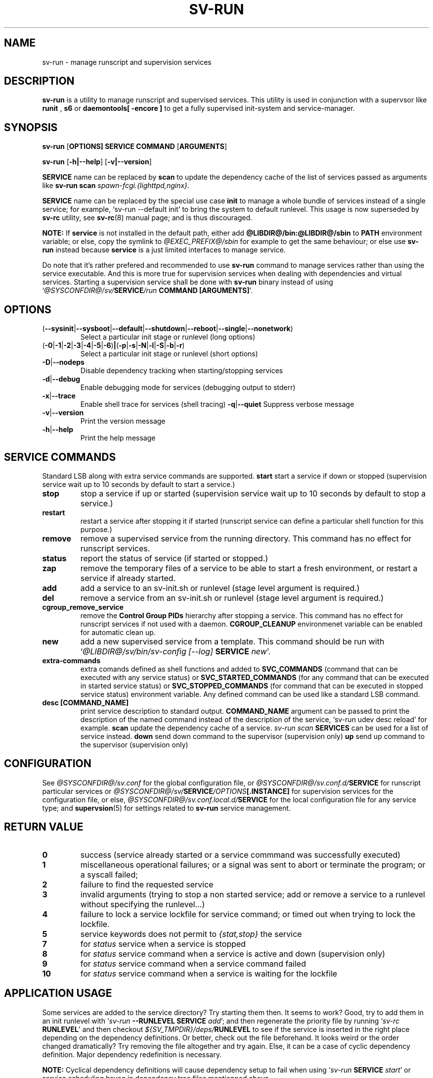 .\"
.\" CopyLeft (c) 2016 tokiclover <tokiclover@gmail.com>
.\"
.\" Distributed under the terms of the 2-clause BSD License as
.\" stated in the COPYING file that comes with the source files
.\"
.pc
.TH SV-RUN 8 "2018-07-26" "0.14.0" "System Manager's Manual"
.SH NAME
sv-run \- manage runscript and supervision services
.SH DESCRIPTION
.B sv-run
is a utility to manage runscript and supervised services.
This utility is used in conjunction with a supervsor like
.B runit
,
.B s6
or
.B daemontools[\| \-encore \|]
to get a fully supervised init-system and service-manager.
.SH SYNOPSIS
.B sv-run
.RB [\| OPTIONS \| ]
.RB \| SERVICE \|
.RB \| COMMAND \|
.RB [\| ARGUMENTS \|]

.B sv-run
.RB [\| \-h|\-\-help \|]
.RB [\| \-v|\-\-version \|]

.B SERVICE
name can be replaced by
.B scan
to update the dependency cache of the list of services passed as arguments
like \fBsv-run scan \fIspawn-fcgi.{lighttpd,nginx}\fR.

.B SERVICE
name can be replaced by the special use case
.B init
to manage a whole bundle of services instead of a single service; for example,
`sv-run --default init' to bring the system to default runlevel.
This usage is now superseded by
.B sv-rc
utility, see
.BR sv-rc (8)
manual page; and is thus discouraged.

.B NOTE:
If
.B service
is not installed in the default path, either add
.B @LIBDIR@/bin:@LIBDIR@/sbin
to
.B PATH
environment variable; or else, copy the symlink to
.I @EXEC_PREFIX@/sbin
for example to get the same behaviour; or else use
.B sv-run
instead because
.B service
is a just limited interfaces to manage service.

Do note that it's rather prefered and recommended to use
.B sv-run
command to manage services rather than using the service executable. And this
is more true for supervision services when dealing with dependencies and
virtual services. Starting a supervision service shall be done with
.B sv-run
binary instead of using `\fI@SYSCONFDIR@/sv/\fBSERVICE\fI/run \fBCOMMAND [ARGUMENTS]\fR'.

.SH OPTIONS
.TP
.RB (\| \-\-sysinit | \-\-sysboot | \-\-default | \-\-shutdown | \-\-reboot | \-\-single | \-\-nonetwork \|)
Select a particular init stage or runlevel (long options)
.TP
.RB (\| \-0 | \-1 | \-2 | \-3 | \-4 | \-5 | \-6 \|) | (\| \-p | \-s | \-N | \-l | \-S | \-b | \-r \|)
Select a particular init stage or runlevel (short options)
.TP
.RB \| \-D | \-\-nodeps \|
Disable dependency tracking when starting/stopping services
.TP
.RB \| \-d | \-\-debug \|
Enable debugging mode for services (debugging output to stderr)
.TP
.RB \| \-x | \-\-trace \|
Enable shell trace for services (shell tracing)
.RB \| \-q | \-\-quiet \|
Suppress verbose message
.TP
.RB \| \-v | \-\-version \|
Print the version message
.TP
.RB \| \-h | \-\-help \|
Print the help message
.SH "SERVICE COMMANDS"
Standard LSB along with extra service commands are supported.
.B start
start a service if down or stopped (supervision service wait up to 10 seconds
by default to start a service.)
.TP
.B stop
stop a service if up or started (supervision service wait up to 10 seconds by
default to stop a service.)
.TP
.B restart
restart a service after stopping it if started (runscript service can define
a particular shell function for this purpose.)
.TP
.B remove
remove a supervised service from the running directory.
This command has no effect for runscript services.
.TP
.B status
report the status of service (if started or stopped.)
.TP
.B zap
remove the temporary files of a service to be able to start a fresh environment,
or restart a service if already started.
.TP
.B add
add a service to an sv-init.sh or runlevel (stage level argument is required.)
.TP
.B del
remove a service from an sv-init.sh or runlevel (stage level argument is required.)
.TP
.B cgroup_remove_service
remove the
.B Control Group PIDs
hierarchy after stopping a service. This command has no effect for runscript
services if not used with a daemon.
.B CGROUP_CLEANUP
environmenet variable can be enabled for automatic clean up.
.TP
.B new
add a new supervised service from a template. This command should be run with
`\fI@LIBDIR@/sv/bin/sv-config [--log] \fBSERVICE \fInew\fR'.
.TP
.B extra-commands
extra comands defined as shell functions and added to
.B SVC_COMMANDS
(command that can be executed with any service status) or
.B SVC_STARTED_COMMANDS
(for any command that can be executed in started service status) or
.B SVC_STOPPED_COMMANDS
(for command that can be executed in stopped service status)
environment variable. Any defined command can be used like a standard LSB command.
.TP
.B desc [COMMAND_NAME]
print service description to standard output.
.B COMMAND_NAME
argument can be passed to print the description of the named command instead of the
description of the service, `sv-run udev desc reload' for example.
.B scan
update the dependency cache of a service. \fIsv-run scan \fBSERVICES\fR can be used
for a list of service instead.
.B down
send down command to the supervisor (supervision only)
.B up
send up command to the supervisor (supervision only)
.SH CONFIGURATION
See
.I @SYSCONFDIR@/sv.conf
for the global configuration file, or
.I @SYSCONFDIR@/sv.conf.d/\fBSERVICE\fR
for runscript particular services or
.I @SYSCONFDIR@/sv/\fBSERVICE\fI/OPTIONS\fB[.INSTANCE]\fR
for supervision services for the configuration file, or else,
.I @SYSCONFDIR@/sv.conf.local.d/\fBSERVICE\fR
for the local configuration file for any service type;
and \fBsupervsion\fR(5) for settings related to
.B sv-run
service management.
.SH "RETURN VALUE"
.TP
.B 0
success (service already started or a service commmand was successfully executed)
.TP
.B 1
miscellaneous operational failures; or
a signal was sent to abort or terminate the program; or
a syscall failed;
.TP
.B 2
failure to find the requested service
.TP
.B 3
invalid arguments (trying to stop a non started service; add or remove a service
to a runlevel without specifying the runlevel...)
.TP
.B 4
failure to lock a service lockfile for service command; or timed out when trying to
lock the lockfile.
.TP
.B 5
service keywords does not permit to \fI{stat,stop}\fR the service
.TP
.B 7
for
.I status
service when a service is stopped
.TP
.B 8
for
.I status
service command when a service is active and down (supervision only)
.TP
.B 9
for
.I status
service command when a service command failed
.TP
.B 10
for
.I status
service command when a service is waiting for the lockfile
.SH "APPLICATION USAGE"
Some services are added to the service directory? Try starting them then.
It seems to work? Good, try to add them in an init runlevel with
`\fIsv-run \fB--RUNLEVEL SERVICE \fIadd\fR'; and then regenerate the priority file
by running `\fIsv-rc \fBRUNLEVEL\fR' and then checkout
\fI${SV_TMPDIR}/deps/\fBRUNLEVEL\fR to see if the service is inserted
in the right place depending on the dependency definitions. Or better,
check out the file beforehand. It looks weird or the order changed dramatically?
Try removing the file altogether and try again. Else, it can be a case of cyclic
dependency definition. Major dependency redefinition is necessary.

.B NOTE:
Cyclical dependency definitions will cause dependency setup to fail when using
`\fIsv-run \fBSERVICE \fIstart\fR'
or service scheduling havoc in dependency tree files mentionned above.
.SH "FUTURE DIRECTIONS"
None.
.SH "SEE ALSO"
.RB supervision (5)
.RB sv-rc (8)
.RB sv-shutdown (8)
.SH AUTHORS
tokiclover <tokiclover@supervision.project>
.\"
.\" vim:fenc=utf-8:ft=groff:ci:pi:sts=2:sw=2:ts=2:expandtab:
.\"
